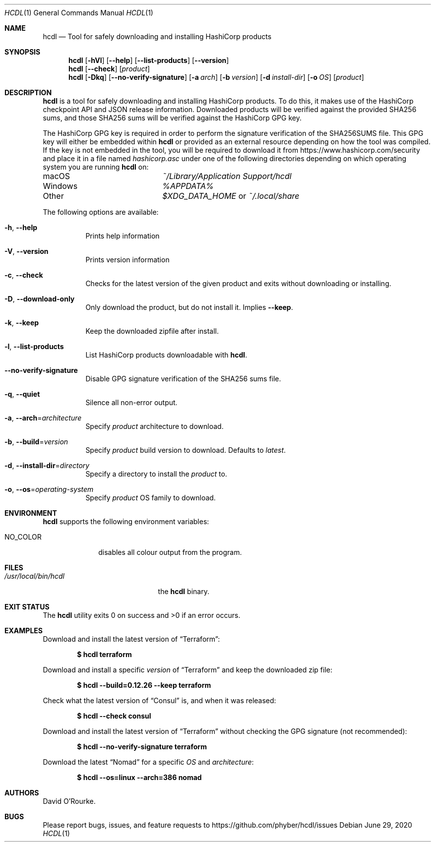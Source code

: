 .Dd June 29, 2020
.Dt HCDL 1
.Os
.Sh NAME
.Nm hcdl
.Nd Tool for safely downloading and installing HashiCorp products
.Sh SYNOPSIS
.Nm
.Op Fl hVl
.Op Fl Fl help
.Op Fl Fl list-products
.Op Fl Fl version
.Nm
.Op Fl Fl check
.Op Ar product
.Nm
.Op Fl Dkq
.Op Fl Fl no-verify-signature
.Op Fl a Ar arch
.Op Fl b Ar version
.Op Fl d Ar install-dir
.Op Fl o Ar OS
.Op Ar product
.Sh DESCRIPTION
.Nm
is a tool for safely downloading and installing HashiCorp products.
To do this, it makes use of the HashiCorp checkpoint API and JSON release
information.
Downloaded products will be verified against the provided SHA256 sums, and
those SHA256 sums will be verified against the HashiCorp GPG key.
.Pp
The HashiCorp GPG key is required in order to perform the signature
verification of the SHA256SUMS file.
This GPG key will either be embedded within
.Nm
or provided as an external resource depending on how the tool was compiled.
If the key is not embedded in the tool,  you will be required to download it
from
.Lk https://www.hashicorp.com/security
and place it in a file named
.Pa hashicorp.asc
under one of the following directories depending on which operating system you
are running
.Nm
on:
.Bl -column Windows
.It macOS Ta Pa ~/Library/Application Support/hcdl
.It Windows Ta Pa %APPDATA%
.It Other Ta Pa $XDG_DATA_HOME
or
.Pa ~/.local/share
.El
.Pp
The following options are available:
.Bl -tag -width indent
.It Fl h , Fl Fl help
Prints help information
.It Fl V , Fl Fl version
Prints version information
.It Fl c , Fl Fl check
Checks for the latest version of the given product and exits without
downloading or installing.
.It Fl D , Fl Fl download-only
Only download the product, but do not install it.
Implies
.Fl Fl keep .
.It Fl k , Fl Fl keep
Keep the downloaded zipfile after install.
.It Fl l , Fl Fl list-products
List HashiCorp products downloadable with
.Nm .
.It Fl Fl no-verify-signature
Disable GPG signature verification of the SHA256 sums file.
.It Fl q , Fl Fl quiet
Silence all non-error output.
.It Fl a , Fl Fl arch Ns = Ns Ar architecture
Specify
.Ar product
architecture to download.
.It Fl b , Fl Fl build Ns = Ns Ar version
Specify
.Ar product
build version to download.
Defaults to
.Ar latest .
.It Fl d , Fl Fl install-dir Ns = Ns Ar directory
Specify a directory to install the
.Ar product
to.
.It Fl o , Fl Fl os Ns = Ns Ar operating-system
Specify
.Ar product
OS family to download.
.El
.Sh ENVIRONMENT
.Nm
supports the following environment variables:
.Bl -tag -width NO_COLOR
.It Ev NO_COLOR
disables all colour output from the program.
.El
.Sh FILES
.Bl -tag -width /usr/local/bin/hcdl -compact
.It Pa /usr/local/bin/hcdl
the
.Nm
binary.
.El
.Sh EXIT STATUS
The
.Nm
utility exits 0 on success and >0 if an error occurs.
.Sh EXAMPLES
Download and install the latest version of
.Dq Terraform :
.Pp
.Dl $ hcdl terraform
.Pp
Download and install a specific
.Ar version
of
.Dq Terraform
and keep the downloaded zip file:
.Pp
.Dl $ hcdl --build=0.12.26 --keep terraform
.Pp
Check what the latest version of
.Dq Consul
is, and when it was released:
.Pp
.Dl $ hcdl --check consul
.Pp
Download and install the latest version of
.Dq Terraform
without checking the GPG signature (not recommended):
.Pp
.Dl $ hcdl --no-verify-signature terraform
.Pp
Download the latest
.Dq Nomad
for a specific
.Ar OS
and
.Ar architecture :
.Pp
.Dl $ hcdl --os=linux --arch=386 nomad
.Sh AUTHORS
.An David O'Rourke .
.Sh BUGS
Please report bugs, issues, and feature requests to
.Lk https://github.com/phyber/hcdl/issues
